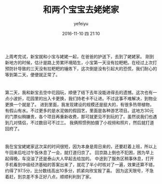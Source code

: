 #+STARTUP: showall
#+STARTUP: hidestars
#+OPTIONS: H:2 num:t tags:nil toc:nil timestamps:t
#+LAYOUT: post
#+AUTHOR: yefeiyu
#+DATE: 2016-11-10 四 21:10
#+TITLE: 和两个宝宝去姥姥家
#+DESCRIPTION: travel
#+TAGS: life, 生活, 情感, 日记
#+CATEGORIES: life

* 
上周考完试，新宝就和小宝与姥姥一起，在爸爸的护送下，去到了姥姥家。
刚到新地方的时候，估计是路上劳累环境陌生，小宝第一天没有拉粑粑。在经过上次打预防针导致的三天没有拉粑粑的锤炼下，这次倒是没有引起大的恐慌，我们耐心的等到第二天，便便就正常了。
[[https://yefeiyu.github.io/img/2016/img_2016_11_10__21_33_13.png]]

* 
第二天，我和新宝去空中花园玩，顺便了结下去年没能进得去的遗憾。这次也有一点小波折，花园里的出入卡更换，我们持老卡不让进。不过这事不难解决，到物业更换一个就是了。
进到里面，我发现建设的规模还是挺大的，有很多热带植物，有假山有水。不过更多的是水泥做的假园艺，里面是各种游艺项目。这地方30元的门票似稍嫌贵，各个项目再重新收费，那可就更见不到玩的了。虽然说我们也遇到几对情侣，不过数目可不过三。
[[https://yefeiyu.github.io/img/2016/img_2016_11_10__21_34_49.png]]
我俩照惯例拍摄了小视频和照片，然后就打道回府了。
* 
我在宝宝姥姥家这次呆的时间很短，因为本身是周日来的，还要赶着上班，所以上午回来后吃过午饭休息了一会，就打道归京了。
回京路上倒也不犯困，困为早上起得晚，车没油了还是泰山大人早起去给加的。
中途到了服务区稍事休息，打开手机看到中级经济基础的答案出来了，就花了半小时核对了一遍，效果还算不错，约得了97.5分，比分数线高出10多分，抓紧向欣宝报了喜。
因为这天限号，不急着赶，到京差不多正好八点，顺顺利利到了家。
